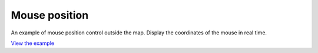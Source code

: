 ==========================================
Mouse position
==========================================

An example of mouse position control outside the map.
Display the coordinates of the mouse in real time.

.. raw:: html

   <iframe src="./xx-ol-mouse.html" width="100%" height="450" style="border:1px solid">
   </iframe>


`View the example <xx-ol-mouse.html>`_